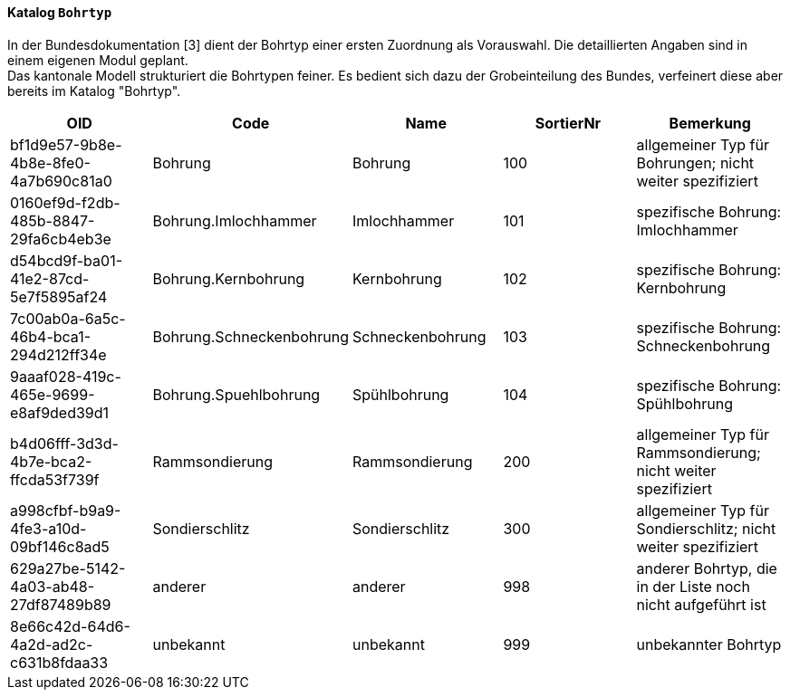 ==== Katalog `+Bohrtyp+`
In der Bundesdokumentation [3] dient der Bohrtyp einer ersten Zuordnung als Vorauswahl. Die detaillierten Angaben sind in einem eigenen Modul geplant. +
Das kantonale Modell strukturiert die Bohrtypen feiner. Es bedient sich dazu der Grobeinteilung des Bundes, verfeinert diese aber bereits im Katalog "Bohrtyp".

[cols=5*,options="header"]
|===
| OID | Code | Name | SortierNr | Bemerkung
| bf1d9e57-9b8e-4b8e-8fe0-4a7b690c81a0
| Bohrung
| Bohrung
| 100
| allgemeiner Typ für Bohrungen; nicht weiter spezifiziert
| 0160ef9d-f2db-485b-8847-29fa6cb4eb3e
| Bohrung.Imlochhammer
| Imlochhammer
| 101
| spezifische Bohrung: Imlochhammer
| d54bcd9f-ba01-41e2-87cd-5e7f5895af24
| Bohrung.Kernbohrung
| Kernbohrung
| 102
| spezifische Bohrung: Kernbohrung
| 7c00ab0a-6a5c-46b4-bca1-294d212ff34e
| Bohrung.Schneckenbohrung
| Schneckenbohrung
| 103
| spezifische Bohrung: Schneckenbohrung
| 9aaaf028-419c-465e-9699-e8af9ded39d1
| Bohrung.Spuehlbohrung
| Spühlbohrung
| 104
| spezifische Bohrung: Spühlbohrung
| b4d06fff-3d3d-4b7e-bca2-ffcda53f739f
| Rammsondierung
| Rammsondierung
| 200
| allgemeiner Typ für Rammsondierung; nicht weiter spezifiziert
| a998cfbf-b9a9-4fe3-a10d-09bf146c8ad5
| Sondierschlitz
| Sondierschlitz
| 300
| allgemeiner Typ für Sondierschlitz; nicht weiter spezifiziert
| 629a27be-5142-4a03-ab48-27df87489b89
| anderer
| anderer
| 998
| anderer Bohrtyp, die in der Liste noch nicht aufgeführt ist
| 8e66c42d-64d6-4a2d-ad2c-c631b8fdaa33
| unbekannt
| unbekannt
| 999
| unbekannter Bohrtyp
|===